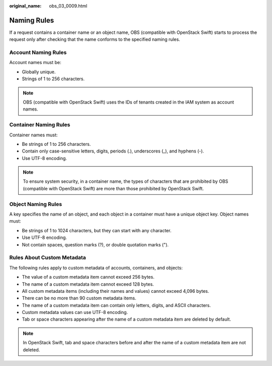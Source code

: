:original_name: obs_03_0009.html

.. _obs_03_0009:

Naming Rules
============

If a request contains a container name or an object name, OBS (compatible with OpenStack Swift) starts to process the request only after checking that the name conforms to the specified naming rules.

Account Naming Rules
--------------------

Account names must be:

-  Globally unique.
-  Strings of 1 to 256 characters.

.. note::

   OBS (compatible with OpenStack Swift) uses the IDs of tenants created in the IAM system as account names.

Container Naming Rules
----------------------

Container names must:

-  Be strings of 1 to 256 characters.
-  Contain only case-sensitive letters, digits, periods (.), underscores (_), and hyphens (-).
-  Use UTF-8 encoding.

.. note::

   To ensure system security, in a container name, the types of characters that are prohibited by OBS (compatible with OpenStack Swift) are more than those prohibited by OpenStack Swift.

.. _obs_03_0009__section23579102:

Object Naming Rules
-------------------

A key specifies the name of an object, and each object in a container must have a unique object key. Object names must:

-  Be strings of 1 to 1024 characters, but they can start with any character.
-  Use UTF-8 encoding.
-  Not contain spaces, question marks (?), or double quotation marks (").

Rules About Custom Metadata
---------------------------

The following rules apply to custom metadata of accounts, containers, and objects:

-  The value of a custom metadata item cannot exceed 256 bytes.
-  The name of a custom metadata item cannot exceed 128 bytes.
-  All custom metadata items (including their names and values) cannot exceed 4,096 bytes.
-  There can be no more than 90 custom metadata items.
-  The name of a custom metadata item can contain only letters, digits, and ASCII characters.
-  Custom metadata values can use UTF-8 encoding.
-  Tab or space characters appearing after the name of a custom metadata item are deleted by default.

.. note::

   In OpenStack Swift, tab and space characters before and after the name of a custom metadata item are not deleted.
